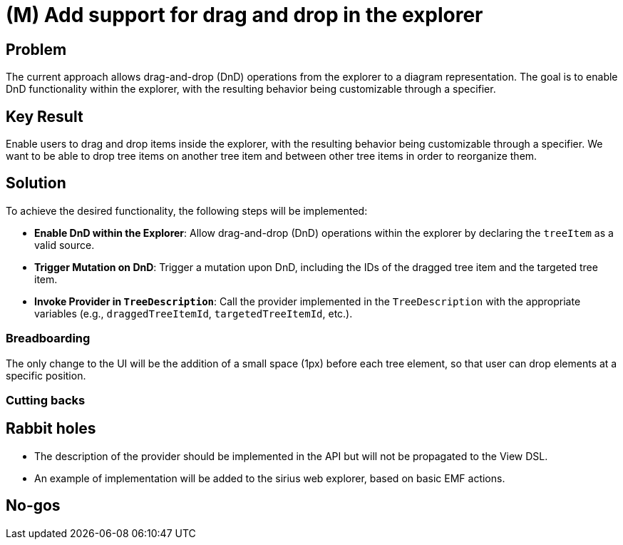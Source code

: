 = (M) Add support for drag and drop in the explorer

== Problem

The current approach allows drag-and-drop (DnD) operations from the explorer to a diagram representation.
The goal is to enable DnD functionality within the explorer, with the resulting behavior being customizable through a specifier.

== Key Result

Enable users to drag and drop items inside the explorer, with the resulting behavior being customizable through a specifier.
We want to be able to drop tree items on another tree item and between other tree items in order to reorganize them.

== Solution

To achieve the desired functionality, the following steps will be implemented:

- **Enable DnD within the Explorer**: Allow drag-and-drop (DnD) operations within the explorer by declaring the `treeItem` as a valid source.
- **Trigger Mutation on DnD**: Trigger a mutation upon DnD, including the IDs of the dragged tree item and the targeted tree item.
- **Invoke Provider in `TreeDescription`**: Call the provider implemented in the `TreeDescription` with the appropriate variables (e.g., `draggedTreeItemId`,
`targetedTreeItemId`, etc.).

=== Breadboarding

The only change to the UI will be the addition of a small space (1px) before each tree element, so that user can drop elements at a specific position.

=== Cutting backs



== Rabbit holes

- The description of the provider should be implemented in the API but will not be propagated to the View DSL.
- An example of implementation will be added to the sirius web explorer, based on basic EMF actions.

== No-gos

